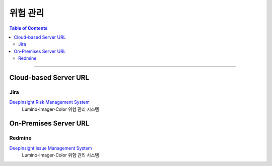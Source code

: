 *********************************
위험 관리
*********************************

.. contents:: Table of Contents

---------

Cloud-based Server URL
=======================

Jira
-----

`DeepInsight Risk Management System <https://team.atlassian.com/goal/DEEPINSIGHT-40/risks>`__
    Lumino-Imager-Color 위험 관리 시스템


On-Premises Server URL
=======================

Redmine
--------

`DeepInsight Issue Management System <http://14.35.255.147:9006/projects/product-lumino-imager-color/issues>`__
    Lumino-Imager-Color 위험 관리 시스템